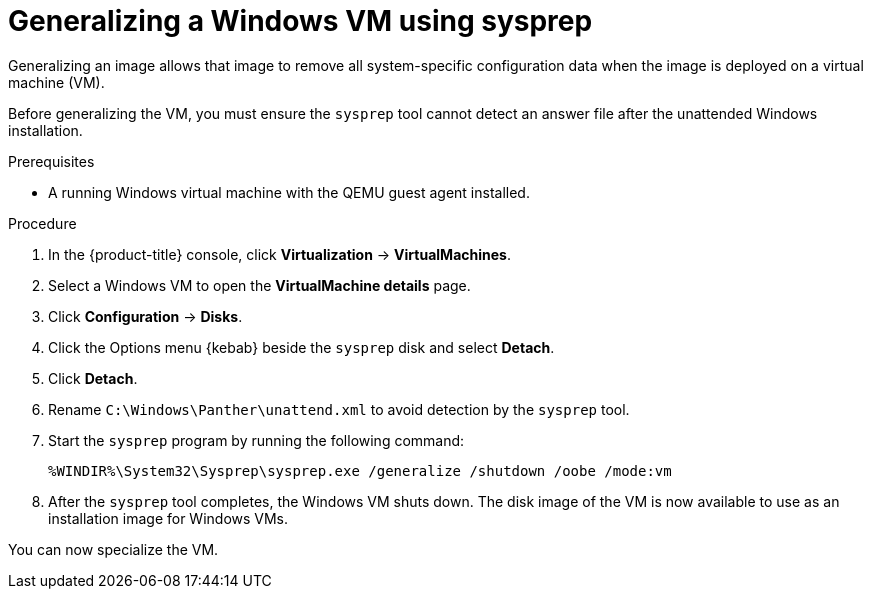 // Module included in the following assemblies:
//
// * virt/virtual_machines/virt-automating-windows-sysprep.adoc

:_mod-docs-content-type: PROCEDURE
[id="virt-generalizing-windows-sysprep_{context}"]
= Generalizing a Windows VM using sysprep

Generalizing an image allows that image to remove all system-specific configuration data when the image is deployed on a virtual machine (VM).

Before generalizing the VM, you must ensure the `sysprep` tool cannot detect an answer file after the unattended Windows installation.

.Prerequisites

* A running Windows virtual machine with the QEMU guest agent installed.

.Procedure

. In the {product-title} console, click *Virtualization* -> *VirtualMachines*.
. Select a Windows VM to open the *VirtualMachine details* page.
. Click *Configuration* -> *Disks*.
. Click the Options menu {kebab} beside the `sysprep` disk and select *Detach*.
. Click *Detach*.
. Rename `C:\Windows\Panther\unattend.xml` to avoid detection by the `sysprep` tool.

. Start the `sysprep` program by running the following command:
+
[source,terminal]
----
%WINDIR%\System32\Sysprep\sysprep.exe /generalize /shutdown /oobe /mode:vm
----
. After the `sysprep` tool completes, the Windows VM shuts down. The disk image of the VM is now available to use as an installation image for Windows VMs.

You can now specialize the VM.
